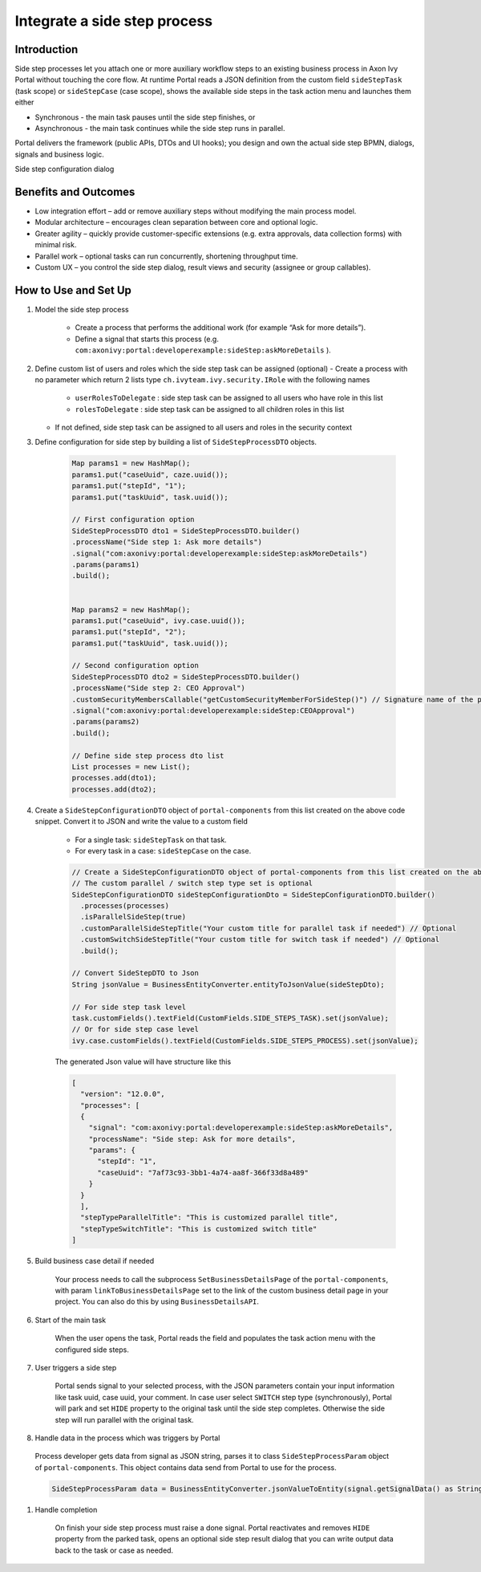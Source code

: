 .. _side-step:

Integrate a side step process
=============================

.. _side-step-introduction:

Introduction
------------

Side step processes let you attach one or more auxiliary workflow steps to an existing business process in Axon Ivy Portal without touching the core flow. 
At runtime Portal reads a JSON definition from the custom field ``sideStepTask`` (task scope) or ``sideStepCase`` (case scope), shows the available side steps in the task action menu and launches them either

- Synchronous - the main task pauses until the side step finishes, or

- Asynchronous - the main task continues while the side step runs in parallel.

Portal delivers the framework (public APIs, DTOs and UI hooks); you design and own the actual side step BPMN, dialogs, signals and business logic.
  
|side-step-menu|

Side step configuration dialog

|side-step-config|

Benefits and Outcomes
---------------------

- Low integration effort – add or remove auxiliary steps without modifying the main process model.

- Modular architecture – encourages clean separation between core and optional logic.

- Greater agility – quickly provide customer-specific extensions (e.g. extra approvals, data collection forms) with minimal risk.

- Parallel work – optional tasks can run concurrently, shortening throughput time.

- Custom UX – you control the side step dialog, result views and security (assignee or group callables).


How to Use and Set Up
---------------------

#. Model the side step process

    - Create a process that performs the additional work (for example “Ask for more details”).
    - Define a signal that starts this process (e.g. ``com:axonivy:portal:developerexample:sideStep:askMoreDetails`` ).
    |signal-process|


#. Define custom list of users and roles which the side step task can be assigned (optional)
   - Create a process with no parameter which return 2 lists type ``ch.ivyteam.ivy.security.IRole`` with the following names
    - ``userRolesToDelegate`` : side step task can be assigned to all users who have role in this list
    - ``rolesToDelegate`` : side step task can be assigned to all children roles in this list
   - If not defined, side step task can be assigned to all users and roles in the security context

#. Define configuration for side step by building a list of ``SideStepProcessDTO`` objects. 

    .. code-block:: javascript

        Map params1 = new HashMap();
        params1.put("caseUuid", caze.uuid());
        params1.put("stepId", "1");
        params1.put("taskUuid", task.uuid());

        // First configuration option
        SideStepProcessDTO dto1 = SideStepProcessDTO.builder()
        .processName("Side step 1: Ask more details")
        .signal("com:axonivy:portal:developerexample:sideStep:askMoreDetails")
        .params(params1)
        .build();


        Map params2 = new HashMap();
        params1.put("caseUuid", ivy.case.uuid());
        params1.put("stepId", "2");
        params1.put("taskUuid", task.uuid());

        // Second configuration option
        SideStepProcessDTO dto2 = SideStepProcessDTO.builder()
        .processName("Side step 2: CEO Approval")
        .customSecurityMembersCallable("getCustomSecurityMemberForSideStep()") // Signature name of the process created in the previous step
        .signal("com:axonivy:portal:developerexample:sideStep:CEOApproval")
        .params(params2)
        .build();

        // Define side step process dto list
        List processes = new List();
        processes.add(dto1);
        processes.add(dto2);        
    
    ..


#. Create a ``SideStepConfigurationDTO`` object of ``portal-components`` from this list created on the above code snippet. Convert it to JSON and write the value to a custom field

    - For a single task: ``sideStepTask`` on that task.
    - For every task in a case: ``sideStepCase`` on the case.

    .. code-block:: javascript

      // Create a SideStepConfigurationDTO object of portal-components from this list created on the above code snippet
      // The custom parallel / switch step type set is optional
      SideStepConfigurationDTO sideStepConfigurationDto = SideStepConfigurationDTO.builder()
        .processes(processes)
        .isParallelSideStep(true)
        .customParallelSideStepTitle("Your custom title for parallel task if needed") // Optional
        .customSwitchSideStepTitle("Your custom title for switch task if needed") // Optional
        .build();

      // Convert SideStepDTO to Json 
      String jsonValue = BusinessEntityConverter.entityToJsonValue(sideStepDto);

      // For side step task level
      task.customFields().textField(CustomFields.SIDE_STEPS_TASK).set(jsonValue);
      // Or for side step case level
      ivy.case.customFields().textField(CustomFields.SIDE_STEPS_PROCESS).set(jsonValue);

    ..
      
    The generated Json value will have structure like this

    .. code-block:: javascript

      [
        "version": "12.0.0",
        "processes": [
        {
          "signal": "com:axonivy:portal:developerexample:sideStep:askMoreDetails",
          "processName": "Side step: Ask for more details",
          "params": {
            "stepId": "1",
            "caseUuid": "7af73c93-3bb1-4a74-aa8f-366f33d8a489"
          }
        }
        ],
        "stepTypeParallelTitle": "This is customized parallel title",
        "stepTypeSwitchTitle": "This is customized switch title"
      ]
    ..


#. Build business case detail if needed

    Your process needs to call the subprocess ``SetBusinessDetailsPage`` of the ``portal-components``, with param ``linkToBusinessDetailsPage`` set to the link of the custom business detail page in your project.
    You can also do this by using ``BusinessDetailsAPI``.
    |business-case-detail-page|

#. Start of the main task

    When the user opens the task, Portal reads the field and populates the task action menu with the configured side steps.

#. User triggers a side step

    Portal sends signal to your selected process, with the JSON parameters contain your input information like task uuid, case uuid, your comment. 
    In case user select ``SWITCH`` step type (synchronously), Portal will park and set ``HIDE`` property to the original task until the side step completes. Otherwise the side step will run parallel with the original task.

#. Handle data in the process which was triggers by Portal
  Process developer gets data from signal as JSON string, parses it to class ``SideStepProcessParam`` object of ``portal-components``. This object contains data send from Portal to use for the process.
  
  .. code-block:: javascript

    SideStepProcessParam data = BusinessEntityConverter.jsonValueToEntity(signal.getSignalData() as String, SideStepProcessParam.class) as SideStepProcessParam;

  ..

#. Handle completion

    On finish your side step process must raise a done signal. Portal reactivates and removes ``HIDE`` property from the parked task, opens an optional side step result dialog that you can write output data back to the task or case as needed.


.. |signal-process| image:: images/side-step/signal-process.png
.. |side-step-sample-process| image:: images/side-step/side-step-sample-process.png
.. |business-case-detail-page| image:: images/side-step/business-case-detail-page.png
.. |side-step-menu| image:: ../../screenshots/side-step/side-step-menu.png
.. |side-step-config| image:: ../../screenshots/side-step/side-step-config.png

